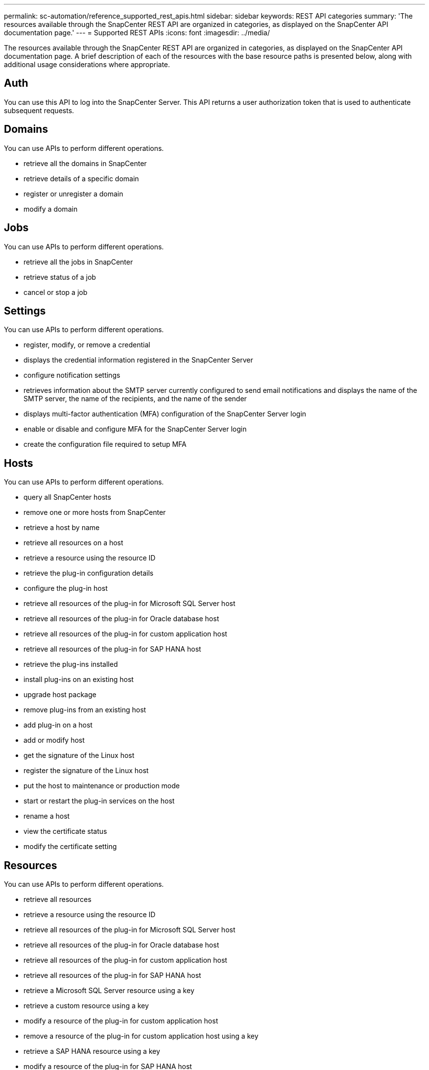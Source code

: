 ---
permalink: sc-automation/reference_supported_rest_apis.html
sidebar: sidebar
keywords: REST API categories
summary: 'The resources available through the SnapCenter REST API are organized in categories, as displayed on the SnapCenter API documentation page.'
---
= Supported REST APIs
:icons: font
:imagesdir: ../media/

[.lead]
The resources available through the SnapCenter REST API are organized in categories, as displayed on the SnapCenter API documentation page. A brief description of each of the resources with the base resource paths is presented below, along with additional usage considerations where appropriate.

== Auth
You can use this API to log into the SnapCenter Server. This API returns a user authorization token that is used to authenticate subsequent requests.

== Domains
You can use APIs to perform different operations.

* retrieve all the domains in SnapCenter
* retrieve details of a specific domain
* register or unregister a domain
* modify a domain

== Jobs
You can use APIs to perform different operations.

* retrieve all the jobs in SnapCenter
* retrieve status of a job
* cancel or stop a job

== Settings
You can use APIs to perform different operations.

* register, modify, or remove a credential
* displays the credential information registered in the SnapCenter Server
* configure notification settings
* retrieves information about the SMTP server currently configured to send email notifications and displays the name of the SMTP server, the name of the recipients, and the name of the sender
* displays multi-factor authentication (MFA) configuration of the SnapCenter Server login
* enable or disable and configure MFA for the SnapCenter Server login
* create the configuration file required to setup MFA

== Hosts
You can use APIs to perform different operations.

* query all SnapCenter hosts
* remove one or more hosts from SnapCenter
* retrieve a host by name
* retrieve all resources on a host
* retrieve a resource using the resource ID
* retrieve the plug-in configuration details
* configure the plug-in host
* retrieve all resources of the plug-in for Microsoft SQL Server host
* retrieve all resources of the plug-in for Oracle database host
* retrieve all resources of the plug-in for custom application host
* retrieve all resources of the plug-in for SAP HANA host
* retrieve the plug-ins installed
* install plug-ins on an existing host
* upgrade host package
* remove plug-ins from an existing host
* add plug-in on a host
* add or modify host
* get the signature of the Linux host
* register the signature of the Linux host
* put the host to maintenance or production mode
* start or restart the plug-in services on the host
* rename a host
* view the certificate status
* modify the certificate setting

== Resources
You can use APIs to perform different operations.

* retrieve all resources
* retrieve a resource using the resource ID
* retrieve all resources of the plug-in for Microsoft SQL Server host
* retrieve all resources of the plug-in for Oracle database host
* retrieve all resources of the plug-in for custom application host
* retrieve all resources of the plug-in for SAP HANA host
* retrieve a Microsoft SQL Server resource using a key
* retrieve a custom resource using a key
* modify a resource of the plug-in for custom application host
* remove a resource of the plug-in for custom application host using a key
* retrieve a SAP HANA resource using a key
* modify a resource of the plug-in for SAP HANA host
* remove a resource of the plug-in for SAP HANA host using a key
* retrieve an Oracle resource using a key
* create an Oracle application volume resource
* modify an Oracle application volume resource
* remove an Oracle application volume resource using a key
* retrieve the secondary details of the Oracle resource
* backup the Microsoft SQL Server resource using plug-in for Microsoft SQL Server
* backup the Oracle resource using plug-in for Oracle database
* backup the custom resource using plug-in for custom application
* configure the SAP HANA database
* configure the Oracle database
* restore a SQL database backup
* restore an Oracle database backup
* restore a custom application backup
* create a custom plug-in resource
* create a SAP HANA resource
* protect a custom resource using plug-in for custom application
* protect a Microsoft SQL Server resource using plug-in for Microsoft SQL Server
* modify a protected Microsoft SQL Server resource
* remove protection for Microsoft SQL Server resource
* protect an Oracle resource using plug-in for Oracle database
* modify a protected Oracle resource
* remove protection from Oracle resource
* clone a resource from the backup using plug-in for custom application
* clone an Oracle application volume from the backup using plug-in for Oracle database
* clone a Microsoft SQL Server resource from the backup using plug-in for Microsoft SQL Server
* create a clone life cycle of a Microsoft SQL Server resource
* modify clone life cycle of a Microsoft SQL Server resource
* delete clone life cycle of a Microsoft SQL Server resource
* move an existing Microsoft SQL Server database from a local disk to a NetApp LUN
* create a clone specification file for an Oracle database
* initiate an on-demand clone life cycle of an Oracle resource
* clone an Oracle resource from the backup using the clone specification file

== Backups
You can use APIs to perform different operations.

* retrieve backup details by backup name
* rename or delete backups
* mount an Oracle backup
* unmount an Oracle backup
* catalog an Oracle backup
* uncatalog an Oracle backup
* get all the backups required to be mounted to perform point-in-time recovery

== Clones
You can use APIs to perform different operations.

* create, display, modify, and delete Oracle database clone specification file
* display Oracle database clone hierarchy
* retrieve clone details
* delete clones
* retrieve clone details by ID
* initiate an on-demand clone life cycle of an Oracle resource
* clone an Oracle resource from the backup using the clone specification file

== Clone split
You can use APIs to perform different operations.

* estimate the clone split operation of the cloned resource
* retrieve the status of a clone split operation
* start or stop a clone split operation

== Resource Groups
You can use APIs to perform different operations.

* retrieve details of a resource group
* retrieve the resource group by name
* create a resource group for plug-in for custom application
* create a resource group for plug-in for plug-in for Microsoft SQL Server
* create a resource group for plug-in for Oracle database
* modify a resource group for plug-in for custom application
* modify a resource group for plug-in for plug-in for Microsoft SQL Server
* modify a resource group for plug-in for Oracle database
* create, modify, or delete clone life cycle of a resource group for plug-in for Microsoft SQL Server
* back up a resource group
* put the resource group to maintenance or production mode

== Policies
You can use APIs to perform different operations.

* retrieve policy details
* retrieve policy details by name
* delete a policy
* create a copy of an existing policy
* create or modify policy for plug-in for custom application
* create or modify policy for plug-in for Microsoft SQL Server
* create or modify policy for for plug-in for Oracle database
* create or modify policy for plug-in for SAP HANA database

== Storage
You can use APIs to perform different operations.

* retrieve all the shares
* retrieve a share by name
* create or delete a share
* retrieve storage details
* retrieve storage details by name
* create, modify, or delete a storage
* discover resources on a storage cluster
* retrieve resources on a storage cluster

== Share
You can use APIs to perform different operations.

* retrieve the details of a share
* create or delete a share on the storage

== Plugins
You can use APIs to perform different operations.

* list all the plug-ins for a host
* retrieve a Microsoft SQL Server resource using a key
* modify a custom resource
* remove a custom resource using a key
* retrieve a SAP HANA resource using a key
* modify a SAP HANA resource
* remove a SAP HANA resource using a key
* retrieve an Oracle resource using a key
* modify an Oracle application volume resource
* remove an Oracle application volume resource
* backup the Microsoft SQL Server resource using plug-in for Microsoft SQL Server
* backup the Oracle resource using plug-in for Oracle database
* backup the custom application resource using plug-in for custom application
* configure the SAP HANA database
* configure the Oracle database
* restore a custom application backup
* create a custom plug-in resource
* create a SAP HANA resource
* create an Oracle application volume resource
* protect a custom resource using plug-in for custom application
* protect a Microsoft SQL Server resource using plug-in for Microsoft SQL Server
* modify a protected Microsoft SQL Server resource
* remove protection for Microsoft SQL Server resource
* protect an Oracle resource using plug-in for Oracle database
* modify a protected Oracle resource
* remove protection from Oracle resource
* clone a resource from the backup using plug-in for custom application
* clone an Oracle application volume from the backup using plug-in for Oracle database
* clone a Microsoft SQL Server resource from the backup using plug-in for Microsoft SQL Server
* create a clone life cycle of a Microsoft SQL Server resource
* modify clone life cycle of a Microsoft SQL Server resource
* delete clone life cycle of a Microsoft SQL Server resource
* move an existing Microsoft SQL Server database from a local disk to a NetApp LUN
* create a clone specification file for an Oracle database
* initiate an on-demand clone life cycle of an Oracle resource
* clone an Oracle resource from the backup using the clone specification file

== Reports
You can use APIs to perform different operations.

* backup, restore, and clone plug-in reports
* add, run, delete, or modify schedules
* retrieve data for the scheduled reports

== Alerts
You can use APIs to perform different operations.

* retrieve all the alerts
* retrieve alerts by IDs
* delete multiple alerts or delete an alert by ID

== Rbac
You can use APIs to perform different operations.

* retrieve details of users, groups, and roles
* add or delete users
* assign user to role
* unassign user from role
* create, modify, or delete roles
* assign group to a role
* unassign group from a role
* add or delete groups
* add, modify, or delete roles
* create a copy of an existing role
* assign or unassign resources to user or group

== Configuration
You can use APIs to perform different operations.

* view the configuration settings
* modify the configuration settings

== CertificateSettings
You can use APIs to perform different operations.

* view the certificate status for the SnapCenter Server or plug-in host
* modify the certificate settings for the SnapCenter Server or plug-in host

== Repository
You can use APIs to perform different operations.

* retrieve the repository backups
* view the configuration information about the repository
* backup and restore the NSM repository
* unprotect the NSM repository
* rebuild and failover the repository

== Version
You can use this API to view the SnapCenter version.

